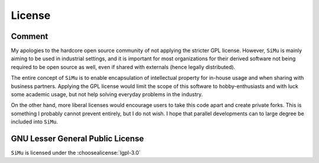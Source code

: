 License
=======

Comment
-------
My apologies to the hardcore open source community of not applying the stricter GPL license. However, ``SiMu`` is mainly aiming to be used in industrial settings, and it is important for most organizations for their derived software not being required to be open source as well, even if shared with externals (hence legally distributed).

The entire concept of ``SiMu`` is to enable encapsulation of intellectual property for in-house usage and when sharing with business partners. Applying the GPL license would limit the scope of this software to hobby-enthusiasts and with luck some academic usage, but not help solving everyday problems in the industry.

On the other hand, more liberal licenses would encourage users to take this code apart and create private forks. This is something I probably cannot prevent entirely, but I do not wish. I hope that parallel developments can to large degree be included into ``SiMu``.

GNU Lesser General Public License
---------------------------------

``SiMu`` is licensed under the :choosealicense:`lgpl-3.0`

.. license-info:: LGPL-3.0

.. license::
    :py: simu